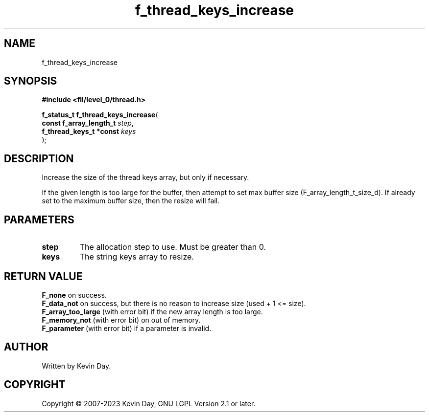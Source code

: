 .TH f_thread_keys_increase "3" "July 2023" "FLL - Featureless Linux Library 0.6.8" "Library Functions"
.SH "NAME"
f_thread_keys_increase
.SH SYNOPSIS
.nf
.B #include <fll/level_0/thread.h>
.sp
\fBf_status_t f_thread_keys_increase\fP(
    \fBconst f_array_length_t \fP\fIstep\fP,
    \fBf_thread_keys_t *const \fP\fIkeys\fP
);
.fi
.SH DESCRIPTION
.PP
Increase the size of the thread keys array, but only if necessary.
.PP
If the given length is too large for the buffer, then attempt to set max buffer size (F_array_length_t_size_d). If already set to the maximum buffer size, then the resize will fail.
.SH PARAMETERS
.TP
.B step
The allocation step to use. Must be greater than 0.

.TP
.B keys
The string keys array to resize.

.SH RETURN VALUE
.PP
\fBF_none\fP on success.
.br
\fBF_data_not\fP on success, but there is no reason to increase size (used + 1 <= size).
.br
\fBF_array_too_large\fP (with error bit) if the new array length is too large.
.br
\fBF_memory_not\fP (with error bit) on out of memory.
.br
\fBF_parameter\fP (with error bit) if a parameter is invalid.
.SH AUTHOR
Written by Kevin Day.
.SH COPYRIGHT
.PP
Copyright \(co 2007-2023 Kevin Day, GNU LGPL Version 2.1 or later.
